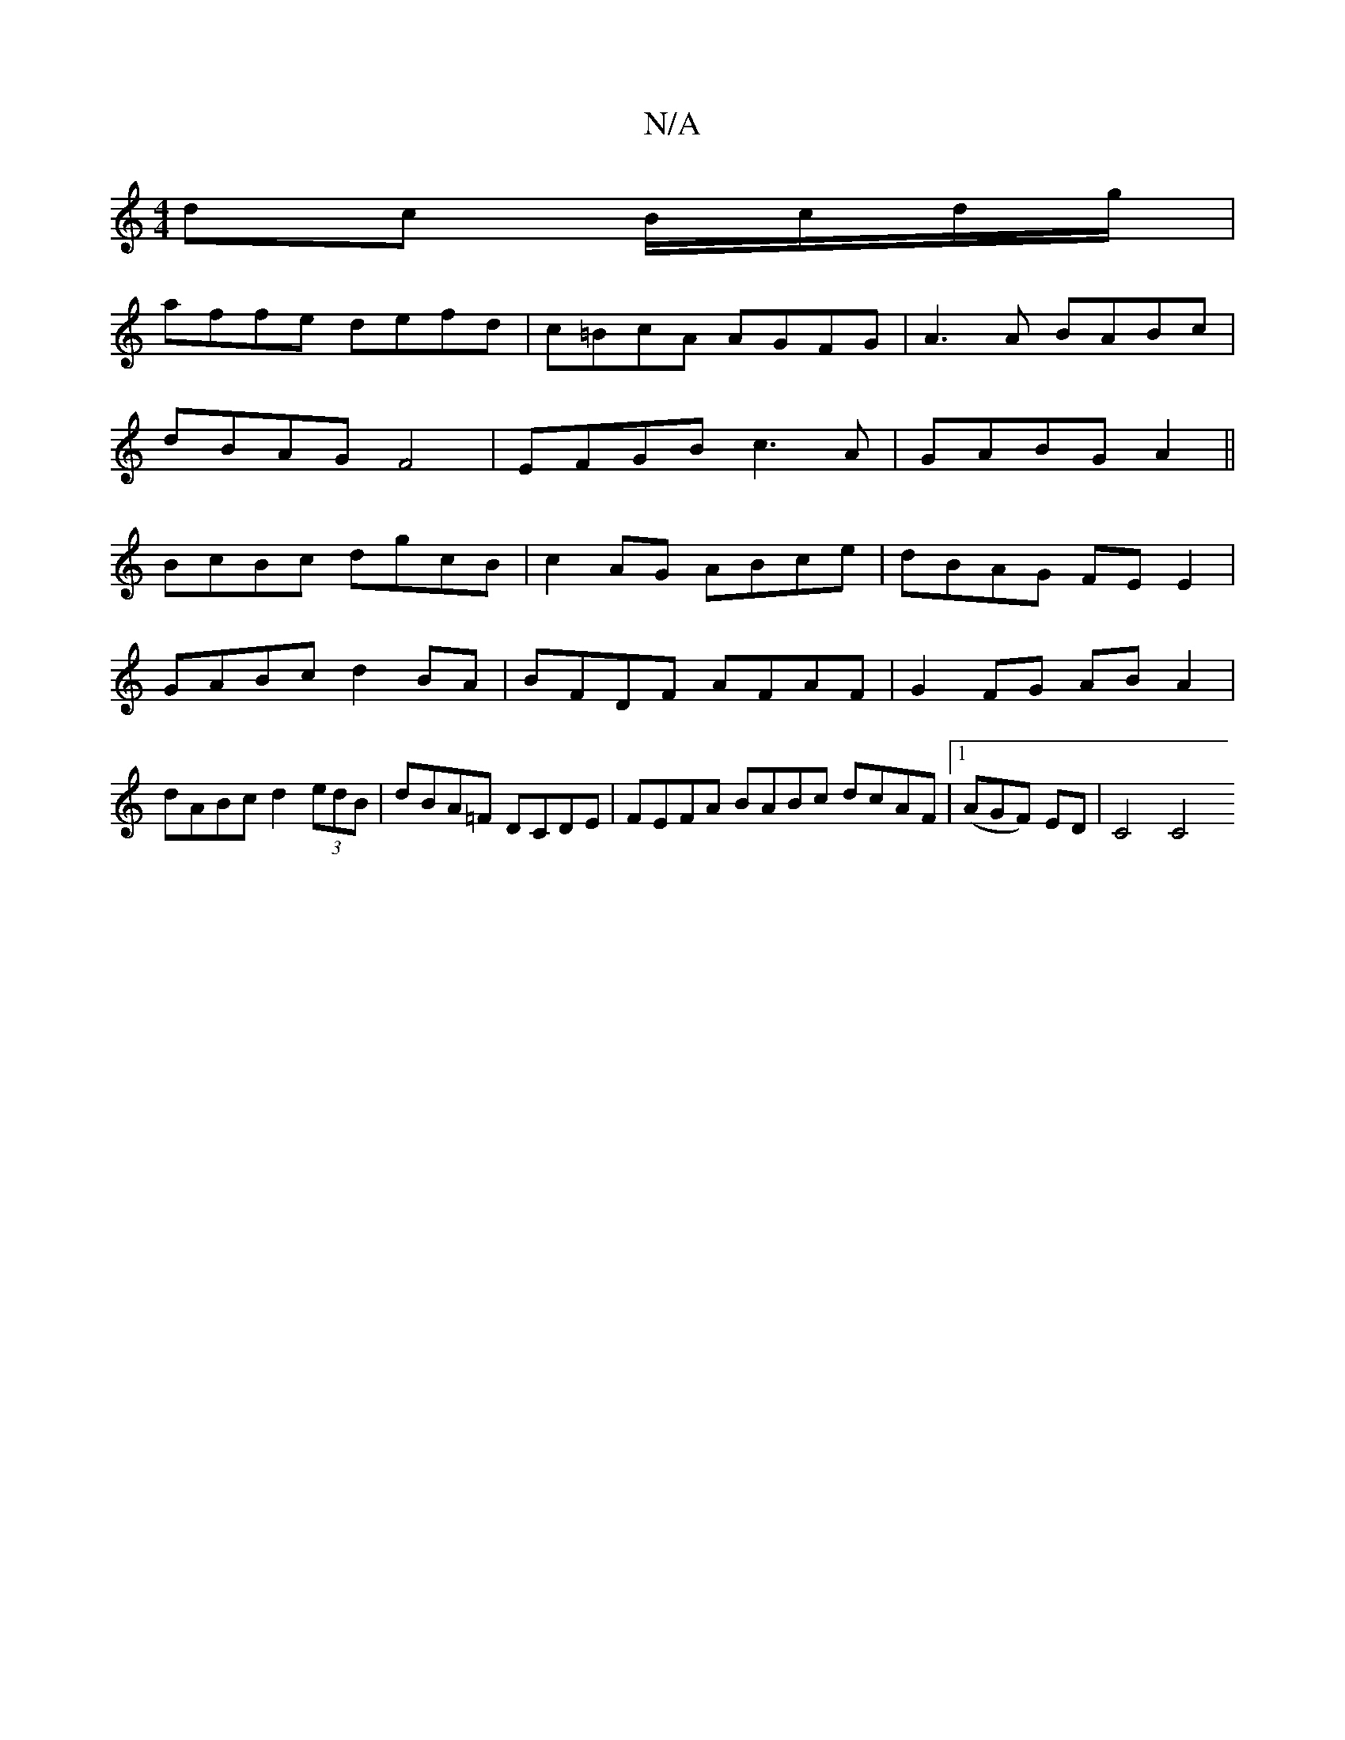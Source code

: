 X:1
T:N/A
M:4/4
R:N/A
K:Cmajor
2 dc B/c/d/g/|
affe defd|c=BcA AGFG|A3 A BABc|
dBAG F4|EFGB c3A|GABG A2||
BcBc dgcB|c2AG ABce|dBAG FE E2|GABc d2 BA|BFDF AFAF|G2FG AB A2|dABc d2 (3edB|dBA=F DCDE | FEFA BABc dcAF |[1 (AGF) ED | C4 C4 